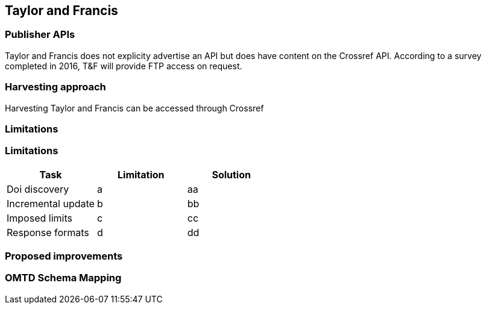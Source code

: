 == Taylor and Francis

=== Publisher APIs

Taylor and Francis does not explicity advertise an API but does have content on 
the Crossref API. According to a survey completed in 2016, T&F will provide FTP
access on request.

=== Harvesting approach

Harvesting Taylor and Francis can be accessed through Crossref

=== Limitations

=== Limitations

[cols="3*"]
|====
|Task|Limitation|Solution

|Doi discovery
|a
|aa

|Incremental update
|b
|bb

|Imposed limits
|c
|cc

|Response formats
|d
|dd

|====

=== Proposed improvements

=== OMTD Schema Mapping
